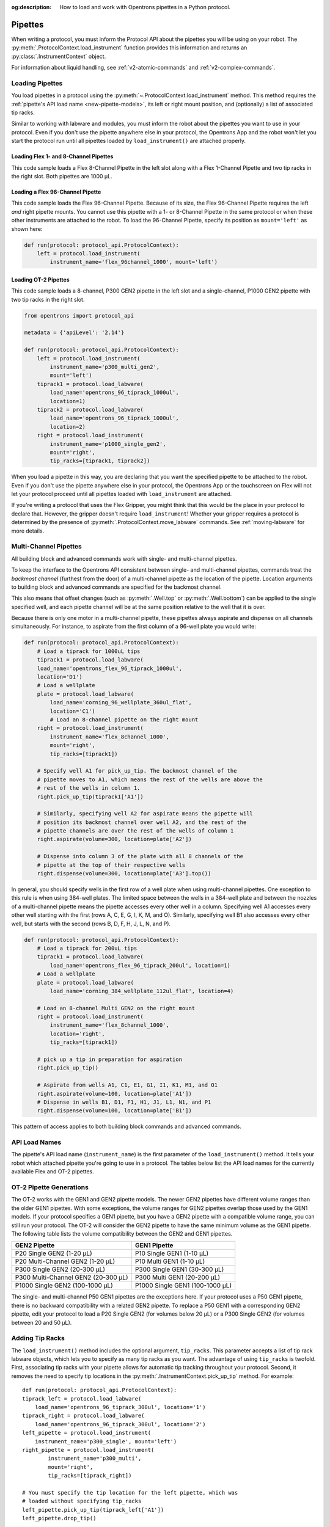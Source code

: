 :og:description: How to load and work with Opentrons pipettes in a Python protocol.

.. _new-pipette:

########
Pipettes
########

When writing a protocol, you must inform the Protocol API about the pipettes you will be using on your robot. The :py:meth:`.ProtocolContext.load_instrument` function provides this information and returns an :py:class:`.InstrumentContext` object.

For information about liquid handling, see :ref:`v2-atomic-commands` and :ref:`v2-complex-commands`.

.. _new-create-pipette:

Loading Pipettes
================

You load pipettes in a protocol using the :py:meth:`~.ProtocolContext.load_instrument` method. This method requires the :ref:`pipette's API load name <new-pipette-models>`, its left or right mount position, and (optionally) a list of associated tip racks.

Similar to working with labware and modules, you must inform the robot about the pipettes you want to use in your protocol. Even if you don't use the pipette anywhere else in your protocol, the Opentrons App and the robot won't let you start the protocol run until all pipettes loaded by ``load_instrument()`` are attached properly.

Loading Flex 1- and 8-Channel Pipettes
--------------------------------------

This code sample loads a Flex 8-Channel Pipette in the left slot along with a Flex 1-Channel Pipette and two tip racks in the right slot. Both pipettes are 1000 µL. 

.. code-block:: Python
    :substitutions:
    
    from opentrons import protocol_api
    
    requirements = {'robotType': 'Flex', 'apiLevel': '|apiLevel|'}

    def run(protocol: protocol_api.ProtocolContext):
        left = protocol.load_instrument(
            instrument_name='flex_8channel_1000', mount='left')   
        tiprack1 = protocol.load_labware(
            load_name='opentrons_flex_96_tiprack_1000ul', location='D1')
        tiprack2 = protocol.load_labware(
            load_name='opentrons_flex_96_tiprack_1000ul', location='C1')
        right = protocol.load_instrument(
            instrument_name='flex_1channel_1000',
            mount='right',
            tip_racks=[tiprack1, tiprack2]) 

Loading a Flex 96-Channel Pipette
---------------------------------

This code sample loads the Flex 96-Channel Pipette. Because of its size, the Flex 96-Channel Pipette requires the left *and* right pipette mounts. You cannot use this pipette with a 1- or 8-Channel Pipette in the same protocol or when these other instruments are attached to the robot. To load the 96-Channel Pipette, specify its position as ``mount='left'`` as shown here:

.. code-block:: python

    def run(protocol: protocol_api.ProtocolContext):
        left = protocol.load_instrument(
            instrument_name='flex_96channel_1000', mount='left')

.. version added, 2.15??

Loading OT-2 Pipettes
---------------------

This code sample loads a 8-channel, P300 GEN2 pipette in the left slot and a single-channel, P1000 GEN2 pipette with two tip racks in the right slot. 

.. code-block:: python

    from opentrons import protocol_api

    metadata = {'apiLevel': '2.14'}

    def run(protocol: protocol_api.ProtocolContext):
        left = protocol.load_instrument(
            instrument_name='p300_multi_gen2',
            mount='left')
        tiprack1 = protocol.load_labware(
            load_name='opentrons_96_tiprack_1000ul',
            location=1)
        tiprack2 = protocol.load_labware(
            load_name='opentrons_96_tiprack_1000ul',
            location=2)
        right = protocol.load_instrument(
            instrument_name='p1000_single_gen2',
            mount='right',
            tip_racks=[tiprack1, tiprack2])

.. versionadded:: 2.0

When you load a pipette in this way, you are declaring that you want the specified pipette to be attached to the robot. Even if you don't use the pipette anywhere else in your protocol, the Opentrons App or the touchscreen on Flex will not let your protocol proceed until all pipettes loaded with ``load_instrument`` are attached.

If you're writing a protocol that uses the Flex Gripper, you might think that this would be the place in your protocol to declare that. However, the gripper doesn't require ``load_instrument``! Whether your gripper requires a protocol is determined by the presence of :py:meth:`.ProtocolContext.move_labware` commands. See :ref:`moving-labware` for more details.

.. _new-multichannel-pipettes:

Multi-Channel Pipettes
======================

All building block and advanced commands work with single- and multi-channel pipettes.

To keep the interface to the Opentrons API consistent between single- and
multi-channel pipettes, commands treat the *backmost channel* (furthest from the
door) of a multi-channel pipette as the location of the pipette. Location arguments to
building block and advanced commands are specified for the backmost channel.

This also means that offset changes (such as :py:meth:`.Well.top` or
:py:meth:`.Well.bottom`) can be applied to the single specified well, and each
pipette channel will be at the same position relative to the well
that it is over.

Because there is only one motor in a multi-channel pipette, these pipettes always aspirate and dispense on all channels simultaneously. For instance, to aspirate from the first column of a 96-well plate you would write:

.. code-block:: python

    def run(protocol: protocol_api.ProtocolContext):
        # Load a tiprack for 1000uL tips
        tiprack1 = protocol.load_labware(
        load_name='opentrons_flex_96_tiprack_1000ul',
        location='D1')
        # Load a wellplate
        plate = protocol.load_labware(
            load_name='corning_96_wellplate_360ul_flat',
            location='C1')
            # Load an 8-channel pipette on the right mount
        right = protocol.load_instrument(
            instrument_name='flex_8channel_1000',
            mount='right',
            tip_racks=[tiprack1])

        # Specify well A1 for pick_up_tip. The backmost channel of the
        # pipette moves to A1, which means the rest of the wells are above the
        # rest of the wells in column 1.
        right.pick_up_tip(tiprack1['A1'])

        # Similarly, specifying well A2 for aspirate means the pipette will
        # position its backmost channel over well A2, and the rest of the
        # pipette channels are over the rest of the wells of column 1
        right.aspirate(volume=300, location=plate['A2'])

        # Dispense into column 3 of the plate with all 8 channels of the
        # pipette at the top of their respective wells
        right.dispense(volume=300, location=plate['A3'].top())

In general, you should specify wells in the first row of a well plate when using multi-channel pipettes. One exception to this rule is when using 384-well plates. The limited space between the wells in a 384-well plate and between the nozzles of a multi-channel pipette means the pipette accesses every other well in a column. Specifying well A1 accesses every other well starting with the first (rows A, C, E, G, I, K, M, and O). Similarly, specifying well B1 also accesses every other well, but starts with the second (rows B, D, F, H, J, L, N, and P).

.. code-block:: python

    def run(protocol: protocol_api.ProtocolContext):
        # Load a tiprack for 200uL tips
        tiprack1 = protocol.load_labware(
            load_name='opentrons_flex_96_tiprack_200ul', location=1)
        # Load a wellplate
        plate = protocol.load_labware(
            load_name='corning_384_wellplate_112ul_flat', location=4)

        # Load an 8-channel Multi GEN2 on the right mount
        right = protocol.load_instrument(
            instrument_name='flex_8channel_1000',
            location='right',
            tip_racks=[tiprack1])

        # pick up a tip in preparation for aspiration
        right.pick_up_tip()

        # Aspirate from wells A1, C1, E1, G1, I1, K1, M1, and O1
        right.aspirate(volume=100, location=plate['A1'])
        # Dispense in wells B1, D1, F1, H1, J1, L1, N1, and P1
        right.dispense(volume=100, location=plate['B1'])

This pattern of access applies to both building block commands and advanced
commands.

.. _new-pipette-models:

API Load Names
==============

The pipette's API load name (``instrument_name``) is the first parameter of the ``load_instrument()`` method. It tells your robot which attached pipette you're going to use in a protocol. The tables below list the API load names for the currently available Flex and OT-2 pipettes.

.. tabs::

    .. tab:: Flex Pipettes
        
        +-------------------------+-----------+-------------------------+
        | Pipette Name            | Capacity  | API Load Name           |
        +=========================+===========+=========================+
        | Flex 1-Channel Pipette  | 0.5–50 µL | ``flex_1channel_50``    |
        +                         +-----------+-------------------------+
        |                         | 5–1000 µL | ``flex_1channel_1000``  |
        +-------------------------+-----------+-------------------------+
        | Flex 8-Channel Pipette  + 0.5–50 µL + ``flex_8channel_50``    |
        +                         +-----------+-------------------------+
        |                         | 5–1000 µL | ``flex_8channel_1000``  |
        +-------------------------+-----------+-------------------------+
        | Flex 96-Channel Pipette | 5–1000 µL | ``flex_96channel_1000`` |
        +-------------------------+-----------+-------------------------+

    .. tab:: OT-2 Pipettes

        +-----------------------------+--------------------+-----------------------+
        | Pipette Name                | Capacity           | API Load Name         |
        +=============================+====================+=======================+
        | P20 GEN2 (single channel)   | 1-20 µL            | ``p20_single_gen2``   |
        +-----------------------------+                    +-----------------------+
        | P20 GEN2 (8-channel)        |                    | ``p20_multi_gen2``    |
        +-----------------------------+--------------------+-----------------------+
        | P300 GEN2 (single chanel)   | 20-300 µL          | ``p300_single_gen2``  |
        +-----------------------------+                    +-----------------------+
        | P300 GEN2 (8-channel)       |                    | ``p300_multi_gen2``   |
        +-----------------------------+--------------------+-----------------------+
        | P1000 GEN2 (single channel) | 100-1000 µL        | ``p1000_single_gen2`` |
        +-----------------------------+--------------------+-----------------------+

        See the OT-2 Pipette Generations section below if you're using GEN1 pipettes on an OT-2. The GEN1 family includes the P10, P50, and P300 single- and multi-channel pipettes, along with the P1000 single-chanel model.


OT-2 Pipette Generations
========================

The OT-2 works with the GEN1 and GEN2 pipette models. The newer GEN2 pipettes have different volume ranges than the older GEN1 pipettes. With some exceptions, the volume ranges for GEN2 pipettes overlap those used by the GEN1 models. If your protocol specifies a GEN1 pipette, but you have a GEN2 pipette with a compatible volume range, you can still run your protocol. The OT-2 will consider the GEN2 pipette to have the same minimum volume as the GEN1 pipette. The following table lists the volume compatibility between the GEN2 and GEN1 pipettes.

.. list-table::
    :header-rows: 1
    
    * - GEN2 Pipette
      - GEN1 Pipette
    * - P20 Single GEN2 (1-20 µL)
      - P10 Single GEN1 (1-10 µL)
    * - P20 Multi-Channel GEN2 (1-20 µL)
      - P10 Multi GEN1 (1-10 µL)
    * - P300 Single GEN2 (20-300 µL)
      - P300 Single GEN1 (30-300 µL)
    * - P300 Multi-Channel GEN2 (20-300 µL)
      - P300 Multi GEN1 (20-200 µL)
    * - P1000 Single GEN2 (100-1000 µL)
      - P1000 Single GEN1 (100-1000 µL)

The single- and multi-channel P50 GEN1 pipettes are the exceptions here. If your protocol uses a P50 GEN1 pipette, there is no backward compatibility with a related GEN2 pipette. To replace a P50 GEN1 with a corresponding GEN2 pipette, edit your protocol to load a P20 Single GEN2 (for volumes below 20 µL) or a P300 Single GEN2 (for volumes between 20 and 50 µL).

Adding Tip Racks
================

The ``load_instrument()`` method includes the optional argument, ``tip_racks``. This parameter accepts a list of tip rack labware objects, which lets you to specify as many tip racks as you want. The advantage of using ``tip_racks`` is twofold. First, associating tip racks with your pipette allows for automatic tip tracking throughout your protocol. Second, it removes the need to specify tip locations in the :py:meth:`.InstrumentContext.pick_up_tip` method. For example::
        
    def run(protocol: protocol_api.ProtocolContext):
    tiprack_left = protocol.load_labware(
        load_name='opentrons_96_tiprack_300ul', location='1')
    tiprack_right = protocol.load_labware(
        load_name='opentrons_96_tiprack_300ul', location='2')
    left_pipette = protocol.load_instrument(
        instrument_name='p300_single', mount='left')
    right_pipette = protocol.load_instrument(
            instrument_name='p300_multi',
            mount='right',
            tip_racks=[tiprack_right])

    # You must specify the tip location for the left pipette, which was
    # loaded without specifying tip_racks
    left_pipette.pick_up_tip(tiprack_left['A1'])
    left_pipette.drop_tip()

    # And you have to do it every time you call pick_up_tip, doing all
    # your own tip tracking
    left_pipette.pick_up_tip(tiprack_left['A2'])
    left_pipette.drop_tip()
    left_pipette.pick_up_tip(tiprack_left['A3'])
    left_pipette.drop_tip()

    # Since you specified tip_racks when loading the right pipette, it will
    # automatically pick up from A1 of its associated tiprack
    right_pipette.pick_up_tip()
    right_pipette.drop_tip()

    # And further calls to pick_up_tip will automatically progress through
    # the tips in the rack
    right_pipette.pick_up_tip()
    right_pipette.drop_tip()
    right_pipette.pick_up_tip()
    right_pipette.drop_tip()
       
See also, :ref:`v2-atomic-commands` and :ref:`v2-complex-commands`.

.. versionadded:: 2.0

.. _new-plunger-flow-rates:

Pipette Flow Rates
==================

Pipettes aspirate or dispense at different rates measured in units of µL/second. You can change the flow rate on a loaded :py:class:`.InstrumentContext` by altering the :py:obj:`~.InstrumentContext.flow_rate` properties listed below:

* ``InstrumentContext.flow_rate.aspirate``
* ``InstrumentContext.flow_rate.dispense``
* ``InstrumentContext.flow_rate.blow_out``

You can change each attribute without affecting the others.

.. From original, uses OT-2. No Flex flow rate info. Working on that.

.. code-block:: python

    def run(protocol: protocol_api.ProtocolContext):
        tiprack = protocol.load_labware('opentrons_96_tiprack_300ul', '1')
        pipette = protocol.load_instrument(
            'p300_single', 'right', tip_racks=[tiprack])
        plate = protocol.load_labware('corning_384_wellplate_112ul_flat', 3)
        pipette.pick_up_tip()

        # Aspirate at the default flowrate of 150 ul/s
        pipette.aspirate(50, plate['A1'])
        # Dispense at the default flowrate of 300 ul/s
        pipette.dispense(50, plate['A1'])

        # Change default aspirate speed to 50ul/s, 1/3 of the default
        pipette.flow_rate.aspirate = 50
        # this aspirate will be at 50ul/s
        pipette.aspirate(50, plate['A1'])
        # this dispense will be the default 300 ul/s
        pipette.dispense(50, plate['A1'])

        # Slow down dispense too
        pipette.flow_rate.dispense = 50
        # This is still at 50 ul/s
        pipette.aspirate(50, plate['A1'])
        # This is now at 50 ul/s as well
        pipette.dispense(50, plate['A1'])

        # Also slow down the blow out flowrate from its default
        pipette.flow_rate.blow_out = 100
        pipette.aspirate(50, plate['A1'])
        # This will be much slower
        pipette.blow_out()

        pipette.drop_tip()

.. Docs notes this property was removed in 2.14. If removed, why keep?
:py:obj:`.InstrumentContext.speed` offers the same functionality, but controlled in
units of mm/s of plunger speed. This does not have a linear transfer to flow rate and
should only be used if you have a specific need.

See :ref:`gantry_speed` and :ref:`axis_speed_limits` for information about other ways of controlling pipette movement.

.. versionadded:: 2.0


.. _defaults:

Flex Pipette Flow Rates
-----------------------

The following table provides data on the default aspirate, dispense, and blow-out flow rates (in µL/s) for Flex pipettes.

INFORMATION TBD 

OT-2 Pipette Flow Rates
-----------------------

The following table provides data on the default aspirate, dispense, and blow-out flow rates (in µL/s) for OT-2 GEN2 pipettes.

+---------------------------------+---------------+---------------+---------------+
| Pipette                         | Aspirate      | Dispense      | Blow-out      |
+=================================+===============+===============+===============+ 
| P20 Single GEN2 (1-20 µL)       | * API v2.6 or higher: 7.56 µL/s               |
|                                 | * API v2.5 or lower: 3.78 µL/s                |
+---------------------------------+-----------------------------------------------+
| P300 Single GEN2 (20-300 µL)    | * API v2.6 or higher: 92.86 µL/s              |
|                                 | * API v2.5 or lower: 46.43 µL/s               |
+---------------------------------+-----------------------------------------------+
| P1000 Single GEN2 (100-1000 µL) | * API v2.6 or higher: 274.7 µL/s              |
|                                 | * API v2.5 or lower: 137.35 µL/s              |
+---------------------------------+-----------------------------------------------+
| P20 Multi GEN2 (1-20 µL)        |    7.6 µL/s                                   |
+---------------------------------+-----------------------------------------------+
| P300 Multi GEN2 (20-300 µL)     |    94 µL/s                                    |
+---------------------------------+-----------------------------------------------+

.. what is head speed, is it important/significant? applies to gantry movement or pipette? need to find out.
Additionally, all OT-2 GEN2 pipettes have a default head speed of 400 mm/second and a well bottom clearance of 1mm for aspirate and dispense actions.
